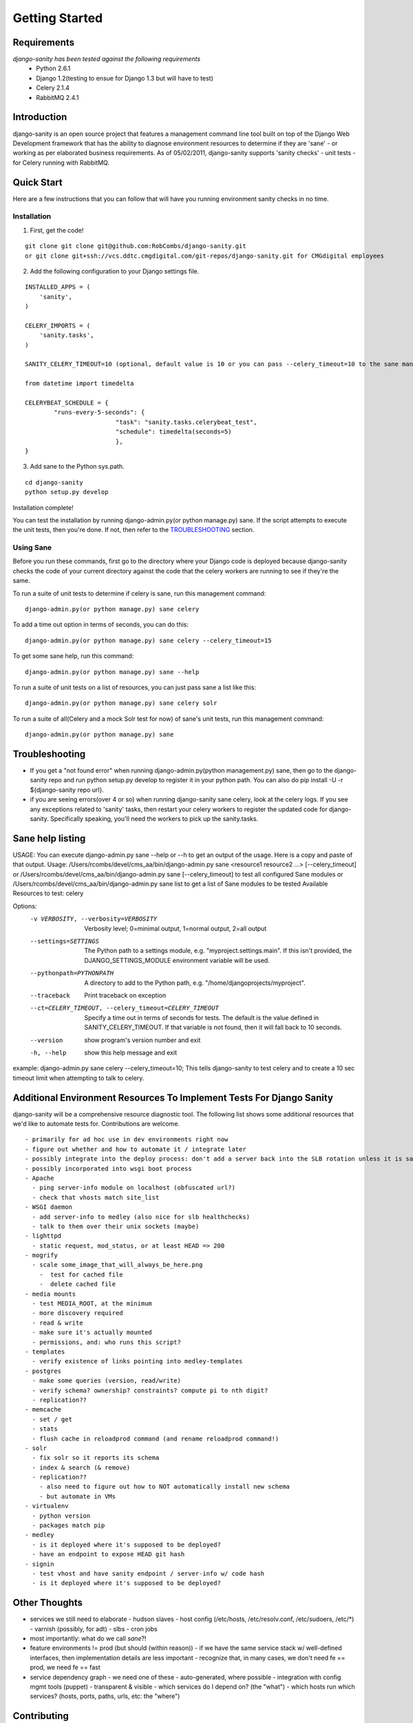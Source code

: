 ***************
Getting Started
***************

============
Requirements
============
*django-sanity has been tested against the following requirements*
	- Python 2.6.1
	- Django 1.2(testing to ensue for Django 1.3 but will have to test)
	- Celery 2.1.4
	- RabbitMQ 2.4.1

============
Introduction
============
django-sanity is an open source project that features a management command line tool built on top of the Django Web Development framework that has the ability to diagnose environment resources to determine if they are 'sane' - or working as per elaborated business requirements.  As of 05/02/2011, django-sanity supports 'sanity checks' - unit tests - for Celery running with RabbitMQ.

===========
Quick Start
===========
Here are a few instructions that you can follow that will have you running environment sanity checks in no time.

Installation
^^^^^^^^^^^^
1) First, get the code!

::

	git clone git clone git@github.com:RobCombs/django-sanity.git
	or git clone git+ssh://vcs.ddtc.cmgdigital.com/git-repos/django-sanity.git for CMGdigital employees

2) Add the following configuration to your Django settings file.

::

	INSTALLED_APPS = (
	    'sanity',
	)

	CELERY_IMPORTS = (
	    'sanity.tasks',
	)
                                  
	SANITY_CELERY_TIMEOUT=10 (optional, default value is 10 or you can pass --celery_timeout=10 to the sane management command)

	from datetime import timedelta

	CELERYBEAT_SCHEDULE = {
	        "runs-every-5-seconds": {
	                         "task": "sanity.tasks.celerybeat_test",
	                         "schedule": timedelta(seconds=5)
	                         },
	}

3) Add sane to the Python sys.path.

::

	cd django-sanity
	python setup.py develop

Installation complete!

You can test the installation by running django-admin.py(or python manage.py) sane.  If the script attempts to execute the unit tests, then you're done.  If not, then refer to the TROUBLESHOOTING_ section.

Using Sane
^^^^^^^^^^
Before you run these commands, first go to the directory where your Django code is deployed because django-sanity checks the code of 
your current directory against the code that the celery workers are running to see if they're the same.

To run a suite of unit tests to determine if celery is sane, run this management command:

::

	django-admin.py(or python manage.py) sane celery

To add a time out option in terms of seconds, you can do this:

::

	django-admin.py(or python manage.py) sane celery --celery_timeout=15

To get some sane help, run this command:

::

	django-admin.py(or python manage.py) sane --help

To run a suite of unit tests on a list of resources, you can just pass sane a list like this:

::

	django-admin.py(or python manage.py) sane celery solr

To run a suite of all(Celery and a mock Solr test for now) of sane's unit tests, run this management command:

::

	django-admin.py(or python manage.py) sane

===============
Troubleshooting
===============
* If you get a "not found error" when running django-admin.py(python management.py) sane, then go to the django-sanity repo and run python setup.py develop   to register it in your python path. You can also do pip install -U -r ${django-sanity repo url}.
* if you are seeing errors(over 4 or so) when running django-sanity sane celery, look at the celery logs.  If you see any exceptions
  related to 'sanity' tasks, then restart your celery workers to register the updated code for django-sanity.  Specifically speaking,
  you'll need the workers to pick up the sanity.tasks.

=================
Sane help listing
=================
USAGE:
You can execute django-admin.py sane --help or --h to get an output of the usage.  Here is a copy and paste of that output. 
Usage: /Users/rcombs/devel/cms_aa/bin/django-admin.py sane <resource1 resource2 ...> [--celery_timeout] or
/Users/rcombs/devel/cms_aa/bin/django-admin.py sane [--celery_timeout] to test all configured Sane modules or
/Users/rcombs/devel/cms_aa/bin/django-admin.py sane list to get a list of Sane modules to be tested
Available Resources to test: celery

Options:
  -v VERBOSITY, --verbosity=VERBOSITY
                        Verbosity level; 0=minimal output, 1=normal output,
                        2=all output
  --settings=SETTINGS   The Python path to a settings module, e.g.
                        "myproject.settings.main". If this isn't provided, the
                        DJANGO_SETTINGS_MODULE environment variable will be used.
  --pythonpath=PYTHONPATH
                        A directory to add to the Python path, e.g.
                        "/home/djangoprojects/myproject".
  --traceback           Print traceback on exception
  --ct=CELERY_TIMEOUT, --celery_timeout=CELERY_TIMEOUT
                        Specify a time out in terms of seconds for tests.  The
                        default is the value defined in SANITY_CELERY_TIMEOUT.  If that variable is not found, then it will fall back to 10 seconds.
  --version             show program's version number and exit
  -h, --help            show this help message and exit

example: django-admin.py sane celery --celery_timeout=10; This tells django-sanity to test celery and to create a 10 sec timeout limit when attempting to talk to celery.

=====================================================================
Additional Environment Resources To Implement Tests For Django Sanity
=====================================================================
django-sanity will be a comprehensive resource diagnostic tool.  The following list shows some additional resources that we'd like to automate tests for.  Contributions are welcome.

::

	- primarily for ad hoc use in dev environments right now
	- figure out whether and how to automate it / integrate later
	- possibly integrate into the deploy process: don't add a server back into the SLB rotation unless it is sane
	- possibly incorporated into wsgi boot process
	- Apache
	  - ping server-info module on localhost (obfuscated url?)
	  - check that vhosts match site_list
	- WSGI daemon
	  - add server-info to medley (also nice for slb healthchecks)
	  - talk to them over their unix sockets (maybe)
	- lighttpd
	  - static request, mod_status, or at least HEAD => 200
	- mogrify
	  - scale some_image_that_will_always_be_here.png
	    -  test for cached file
	    -  delete cached file
	- media mounts
	  - test MEDIA_ROOT, at the minimum
	  - more discovery required
	  - read & write
	  - make sure it's actually mounted
	  - permissions, and: who runs this script?
	- templates
	  - verify existence of links pointing into medley-templates
	- postgres
	  - make some queries (version, read/write)
	  - verify schema? ownership? constraints? compute pi to nth digit?
	  - replication??
	- memcache
	  - set / get
	  - stats
	  - flush cache in reloadprod command (and rename reloadprod command!)
	- solr
	  - fix solr so it reports its schema
	  - index & search (& remove)
	  - replication??
	    - also need to figure out how to NOT automatically install new schema
	    - but automate in VMs
	- virtualenv
	  - python version
	  - packages match pip
	- medley
	  - is it deployed where it's supposed to be deployed?
	  - have an endpoint to expose HEAD git hash
	- signin
	  - test vhost and have sanity endpoint / server-info w/ code hash
	  - is it deployed where it's supposed to be deployed?

==============
Other Thoughts
==============
- services we still need to elaborate
  - hudson slaves
  - host config (/etc/hosts, /etc/resolv.conf, /etc/sudoers, /etc/\*)
  - varnish (possibly, for adt)
  - slbs
  - cron jobs

- most importantly: what do we call *sane*?!

- feature environments != prod (but should (within reason))
  - if we have the same service stack w/ well-defined interfaces, then implementation details are less important
  - recognize that, in many cases, we don't need fe == prod, we need fe == fast

- service dependency graph
  - we need one of these
  - auto-generated, where possible
  - integration with config mgmt tools (puppet)
  - transparent & visible
  - which services do I depend on? (the "what")
  - which hosts run which services? (hosts, ports, paths, urls, etc: the "where")

============
Contributing
============
Contributions are always encouraged. Contributions can be as simple as
minor tweaks to this documentation or as challenging as rocket science algorithms. To contribute, fork the django-sanity project on
`github <https://github.com/RobCombs/django-sanity>`_ and send a
pull request.